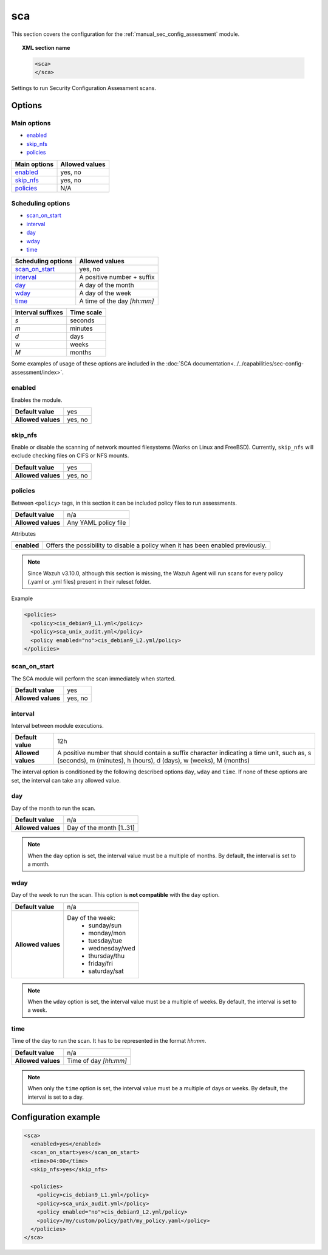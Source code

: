 .. Copyright (C) 2019 Wazuh, Inc.

.. _reference_sec_config_assessment:

sca
===

.. versionadded:: 3.9.0

This section covers the configuration for the :ref:`manual_sec_config_assessment` module.

.. topic:: XML section name

	.. code-block:: xml

		<sca>
		</sca>

Settings to run Security Configuration Assessment scans.

Options
-------

Main options
^^^^^^^^^^^^

- `enabled`_
- `skip_nfs`_
- `policies`_


+----------------------+-----------------------------+
| Main options         | Allowed values              |
+======================+=============================+
| `enabled`_           | yes, no                     |
+----------------------+-----------------------------+
| `skip_nfs`_          | yes, no                     |
+----------------------+-----------------------------+
| `policies`_          | N/A                         |
+----------------------+-----------------------------+

Scheduling options
^^^^^^^^^^^^^^^^^^

- `scan_on_start`_
- `interval`_
- `day`_
- `wday`_
- `time`_


+----------------------+-----------------------------+
| Scheduling options   | Allowed values              |
+======================+=============================+
| `scan_on_start`_     | yes, no                     |
+----------------------+-----------------------------+
| `interval`_          | A positive number + suffix  |
+----------------------+-----------------------------+
| `day`_               | A day of the month          |
+----------------------+-----------------------------+
| `wday`_              | A day of the week           |
+----------------------+-----------------------------+
| `time`_              | A time of the day *[hh:mm]* |
+----------------------+-----------------------------+

+-------------------+------------+
| Interval suffixes | Time scale |
+===================+============+
| `s`               | seconds    |
+-------------------+------------+
| `m`               | minutes    |
+-------------------+------------+
| `d`               | days       |
+-------------------+------------+
| `w`               | weeks      |
+-------------------+------------+
| `M`               | months     |
+-------------------+------------+

Some examples of usage of these options are included in the
:doc:`SCA documentation<../../capabilities/sec-config-assessment/index>`.

enabled
^^^^^^^

Enables the module.

+--------------------+-----------------------------+
| **Default value**  | yes                         |
+--------------------+-----------------------------+
| **Allowed values** | yes, no                     |
+--------------------+-----------------------------+

skip_nfs
^^^^^^^^

Enable or disable the scanning of network mounted filesystems (Works on Linux and FreeBSD).
Currently, ``skip_nfs`` will exclude checking files on CIFS or NFS mounts.

+--------------------+---------+
| **Default value**  | yes     |
+--------------------+---------+
| **Allowed values** | yes, no |
+--------------------+---------+

policies
^^^^^^^^

Between ``<policy>`` tags, in this section it can be included policy files to run assessments.

+--------------------+----------------------+
| **Default value**  | n/a                  |
+--------------------+----------------------+
| **Allowed values** | Any YAML policy file |
+--------------------+----------------------+

Attributes

+----------------+---------------------------------------------------------------------------------+
| **enabled**    | Offers the possibility to disable a policy when it has been enabled previously. |
+----------------+---------------------------------------------------------------------------------+

.. note::
  Since Wazuh v3.10.0, although this section is missing, the Wazuh Agent will run scans for every policy (.yaml or .yml files) present in their ruleset folder.

Example

.. code-block:: xml

  <policies>
    <policy>cis_debian9_L1.yml</policy>
    <policy>sca_unix_audit.yml</policy>
    <policy enabled="no">cis_debian9_L2.yml/policy>
  </policies>


scan_on_start
^^^^^^^^^^^^^

The SCA module will perform the scan immediately when started.

+--------------------+---------+
| **Default value**  | yes     |
+--------------------+---------+
| **Allowed values** | yes, no |
+--------------------+---------+

interval
^^^^^^^^

Interval between module executions.

+--------------------+----------------------------------------------------------------------------------------------------------------------------------------------------------------+
| **Default value**  | 12h                                                                                                                                                            |
+--------------------+----------------------------------------------------------------------------------------------------------------------------------------------------------------+
| **Allowed values** | A positive number that should contain a suffix character indicating a time unit, such as, s (seconds), m (minutes), h (hours), d (days), w (weeks), M (months) |
+--------------------+----------------------------------------------------------------------------------------------------------------------------------------------------------------+

The interval option is conditioned by the following described options ``day``, ``wday`` and ``time``. If none of these options are set, the interval can take any allowed value.

day
^^^

Day of the month to run the scan.

+--------------------+--------------------------+
| **Default value**  | n/a                      |
+--------------------+--------------------------+
| **Allowed values** | Day of the month [1..31] |
+--------------------+--------------------------+

.. note::

	When the ``day`` option is set, the interval value must be a multiple of months. By default, the interval is set to a month.

wday
^^^^

Day of the week to run the scan. This option is **not compatible** with the ``day`` option.

+--------------------+--------------------------+
| **Default value**  | n/a                      |
+--------------------+--------------------------+
| **Allowed values** | Day of the week:         |
|                    |   - sunday/sun           |
|                    |   - monday/mon           |
|                    |   - tuesday/tue          |
|                    |   - wednesday/wed        |
|                    |   - thursday/thu         |
|                    |   - friday/fri           |
|                    |   - saturday/sat         |
+--------------------+--------------------------+

.. note::

	When the ``wday`` option is set, the interval value must be a multiple of weeks. By default, the interval is set to a week.

time
^^^^

Time of the day to run the scan. It has to be represented in the format *hh:mm*.

+--------------------+-----------------------+
| **Default value**  | n/a                   |
+--------------------+-----------------------+
| **Allowed values** | Time of day *[hh:mm]* |
+--------------------+-----------------------+

.. note::

	When only the ``time`` option is set, the interval value must be a multiple of days or weeks. By default, the interval is set to a day.


Configuration example
---------------------

.. code-block:: xml

      <sca>
        <enabled>yes</enabled>
        <scan_on_start>yes</scan_on_start>
        <time>04:00</time>
        <skip_nfs>yes</skip_nfs>

        <policies>
          <policy>cis_debian9_L1.yml</policy>
          <policy>sca_unix_audit.yml</policy>
          <policy enabled="no">cis_debian9_L2.yml/policy>
          <policy>/my/custom/policy/path/my_policy.yaml</policy>
        </policies>
      </sca>
